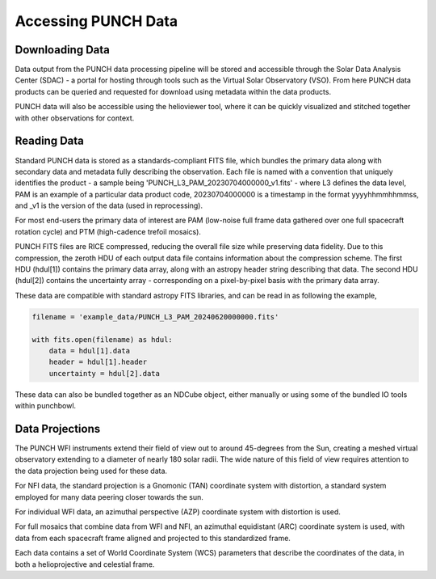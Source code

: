 Accessing PUNCH Data
====================

Downloading Data
----------------
Data output from the PUNCH data processing pipeline will be stored and accessible through the Solar Data Analysis Center (SDAC) - a portal for hosting through tools such as the Virtual Solar Observatory (VSO). From here PUNCH data products can be queried and requested for download using metadata within the data products.

PUNCH data will also be accessible using the helioviewer tool, where it can be quickly visualized and stitched together with other observations for context.

Reading Data
------------
Standard PUNCH data is stored as a standards-compliant FITS file, which bundles the primary data along with secondary data and metadata fully describing the observation. Each file is named with a convention that uniquely identifies the product - a sample being 'PUNCH_L3_PAM_20230704000000_v1.fits' - where L3 defines the data level, PAM is an example of a particular data product code, 20230704000000 is a timestamp in the format yyyyhhmmhhmmss, and _v1 is the version of the data (used in reprocessing).

For most end-users the primary data of interest are PAM (low-noise full frame data gathered over one full spacecraft rotation cycle) and PTM (high-cadence trefoil mosaics).

PUNCH FITS files are RICE compressed, reducing the overall file size while preserving data fidelity. Due to this compression, the zeroth HDU of each output data file contains information about the compression scheme. The first HDU (hdul[1]) contains the primary data array, along with an astropy header string describing that data. The second HDU (hdul[2]) contains the uncertainty array - corresponding on a pixel-by-pixel basis with the primary data array.

These data are compatible with standard astropy FITS libraries, and can be read in as following the example,

.. code-block:: python

    filename = 'example_data/PUNCH_L3_PAM_20240620000000.fits'

    with fits.open(filename) as hdul:
        data = hdul[1].data
        header = hdul[1].header
        uncertainty = hdul[2].data

These data can also be bundled together as an NDCube object, either manually or using some of the bundled IO tools within punchbowl.

Data Projections
----------------
The PUNCH WFI instruments extend their field of view out to around 45-degrees from the Sun, creating a meshed virtual observatory extending to a diameter of nearly 180 solar radii. The wide nature of this field of view requires attention to the data projection being used for these data.

For NFI data, the standard projection is a Gnomonic (TAN) coordinate system with distortion, a standard system employed for many data peering closer towards the sun.

For individual WFI data, an azimuthal perspective (AZP) coordinate system with distortion is used.

For full mosaics that combine data from WFI and NFI, an azimuthal equidistant (ARC) coordinate system is used, with data from each spacecraft frame aligned and projected to this standardized frame.

Each data contains a set of World Coordinate System (WCS) parameters that describe the coordinates of the data, in both a helioprojective and celestial frame.

